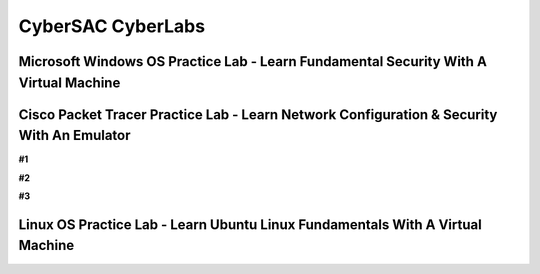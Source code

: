 **CyberSAC CyberLabs**
=============================================================

.. image:: https://raw.githubusercontent.com/natt96z/cybersac/main/docs/img/01a9c18e46512c573e128481c80f2c97.png
   :width: 100%
   :align: center
   
.. image:: https://raw.githubusercontent.com/natt96z/cybersac/main/docs/img/Labs_IO_Beaker_hero.gif
   :width: 56%
   :align: center

.. code-block:: This page is dedicated to providing easy to understand PowerPoint lecture tutorials for our labs, we mostly cover Linux, Windows and Cisco material. Material provided is subject to change, every powerpoint provides a tutorial on how to set up applications, use virtual machines and configure servers and security policies.


Microsoft Windows OS Practice Lab - Learn Fundamental Security With A Virtual Machine
~~~~~~~~~~~~~~~~~~~~~~~~~~~~~~~~~~~~~~~~~~~~~~~~~~~~~~~~~~~~~~~~~~~~~~~~~~~~~~~~~~~~~



Cisco Packet Tracer Practice Lab - Learn Network Configuration & Security With An Emulator
~~~~~~~~~~~~~~~~~~~~~~~~~~~~~~~~~~~~~~~~~~~~~~~~~~~~~~~~~~~~~~~~~~~~~~~~~~~~~~~~~~~~~~~~~~~

**#1**

.. raw:: html

      <iframe src="https://drive.google.com/file/d/1ecJ2HhMEmD2Fh74kMo3soAb-_QyWvZY3/preview" width="640" height="480" allow="autoplay"></iframe>

**#2**

.. raw:: html

      <iframe src="https://drive.google.com/file/d/1qsIAf-xW30A3jjJuWxTnAeUaH0fwvZl0/preview" position: absolute; top: 0; left: 0; width="640" height="480" z-index: 10; allow="autoplay"></iframe>
      
      
**#3**
      
.. raw:: html

      <iframe src="https://drive.google.com/file/d/1Wy-MMmcv6souOMbpOOofRQdeYD9ukFde/preview" width="640" height="480" allow="autoplay"></iframe>

Linux OS Practice Lab - Learn Ubuntu Linux Fundamentals With A Virtual Machine
~~~~~~~~~~~~~~~~~~~~~~~~~~~~~~~~~~~~~~~~~~~~~~~~~~~~~~~~~~~~~~~~~~~~~~~~~~~~~~~
